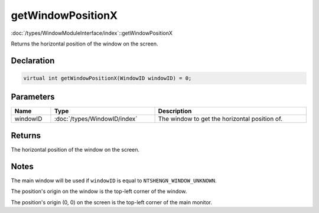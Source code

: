 getWindowPositionX
==================

:doc:`/types/WindowModuleInterface/index`::getWindowPositionX

Returns the horizontal position of the window on the screen.

Declaration
-----------

.. code-block:: cpp

	virtual int getWindowPositionX(WindowID windowID) = 0;

Parameters
----------

.. list-table::
	:width: 100%
	:header-rows: 1
	:class: code-table

	* - Name
	  - Type
	  - Description
	* - windowID
	  - :doc:`/types/WindowID/index`
	  - The window to get the horizontal position of.

Returns
-------

The horizontal position of the window on the screen.

Notes
-----

The main window will be used if ``windowID`` is equal to ``NTSHENGN_WINDOW_UNKNOWN``.

The position's origin on the window is the top-left corner of the window.

The position's origin (0, 0) on the screen is the top-left corner of the main monitor.